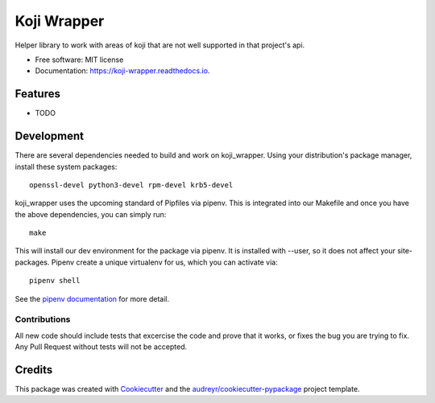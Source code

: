 ============
Koji Wrapper
============


.. image:: https://img.shields.io/pypi/v/koji_wrapper.svg
        :target: https://pypi.python.org/pypi/koji_wrapper

.. image:: https://img.shields.io/travis/release-depot/koji_wrapper.svg
        :target: https://travis-ci.org/release-depot/koji_wrapper

.. image:: https://readthedocs.org/projects/koji-wrapper/badge/?version=latest
        :target: https://koji-wrapper.readthedocs.io/en/latest/?badge=latest
        :alt: Documentation Status


.. image:: https://pyup.io/repos/github/release-depot/koji_wrapper/shield.svg
     :target: https://pyup.io/repos/github/release-depot/koji_wrapper/
     :alt: Updates



Helper library to work with areas of koji that are not well supported in that project's api.

* Free software: MIT license
* Documentation: https://koji-wrapper.readthedocs.io.


Features
--------

* TODO

Development
-----------

There are several dependencies needed to build and work on koji_wrapper.  Using
your distribution's package manager, install these system packages::

  openssl-devel python3-devel rpm-devel krb5-devel

koji_wrapper uses the upcoming standard of Pipfiles via pipenv.  This is integrated
into our Makefile and once you have the above dependencies, you can simply run::

  make

This will install our dev environment for the package via pipenv.  It is installed
with --user, so it does not affect your site-packages.  Pipenv create a unique virtualenv
for us, which you can activate via::

  pipenv shell

See the `pipenv documentation <https://docs.pipenv.org/>`_ for more detail.

Contributions
*************

All new code should include tests that excercise the code and prove that it
works, or fixes the bug you are trying to fix.  Any Pull Request without tests
will not be accepted.

Credits
-------

This package was created with Cookiecutter_ and the `audreyr/cookiecutter-pypackage`_ project template.

.. _Cookiecutter: https://github.com/audreyr/cookiecutter
.. _`audreyr/cookiecutter-pypackage`: https://github.com/audreyr/cookiecutter-pypackage
